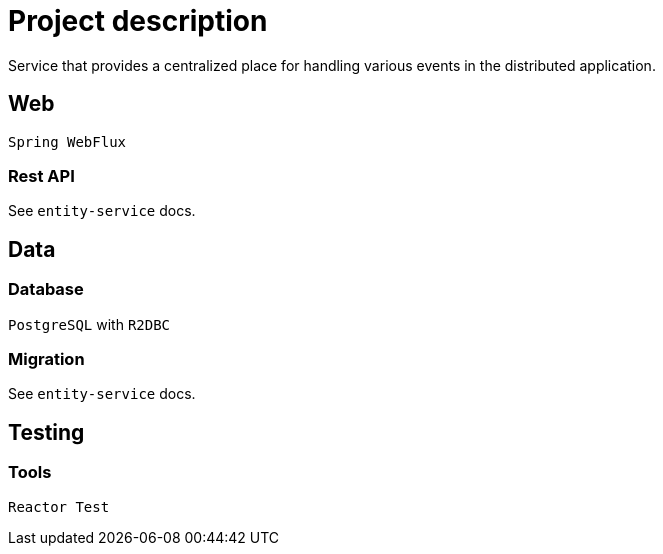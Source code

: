 = Project description

Service that provides a centralized place for handling various events
in the distributed application.

== Web
`Spring WebFlux`

=== Rest API
See `entity-service` docs.

== Data

=== Database
`PostgreSQL` with `R2DBC`

=== Migration
See `entity-service` docs.

== Testing

=== Tools
`Reactor Test`
